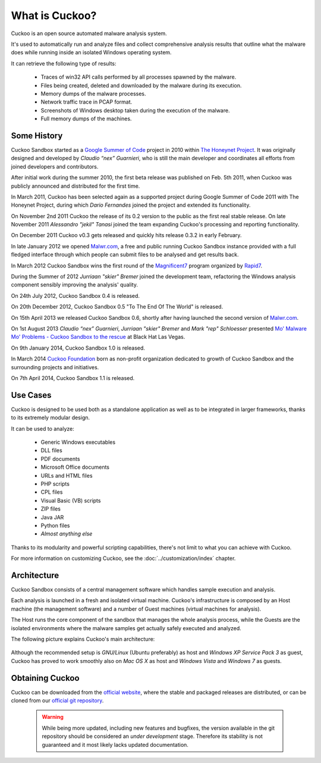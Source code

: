 ===============
What is Cuckoo?
===============

Cuckoo is an open source automated malware analysis system.

It's used to automatically run and analyze files and collect comprehensive
analysis results that outline what the malware does while running inside an
isolated Windows operating system.

It can retrieve the following type of results:

    * Traces of win32 API calls performed by all processes spawned by the malware.
    * Files being created, deleted and downloaded by the malware during its execution.
    * Memory dumps of the malware processes.
    * Network traffic trace in PCAP format.
    * Screenshots of Windows desktop taken during the execution of the malware.
    * Full memory dumps of the machines.

Some History
============

Cuckoo Sandbox started as a `Google Summer of Code`_ project in 2010 within
`The Honeynet Project`_.
It was originally designed and developed by *Claudio “nex” Guarnieri*, who is
still the main developer and coordinates all efforts from joined developers and
contributors.

After initial work during the summer 2010, the first beta release was published
on Feb. 5th 2011, when Cuckoo was publicly announced and distributed for the
first time.

In March 2011, Cuckoo has been selected again as a supported project during
Google Summer of Code 2011 with The Honeynet Project, during which
*Dario Fernandes* joined the project and extended its functionality.

On November 2nd 2011 Cuckoo the release of its 0.2 version to the public as the
first real stable release.
On late November 2011 *Alessandro "jekil" Tanasi* joined the team expanding
Cuckoo's processing and reporting functionality.

On December 2011 Cuckoo v0.3 gets released and quickly hits release 0.3.2 in
early February.

In late January 2012 we opened `Malwr.com`_, a free and public running Cuckoo
Sandbox instance provided with a full fledged interface through which people
can submit files to be analysed and get results back.

In March 2012 Cuckoo Sandbox wins the first round of the `Magnificent7`_ program
organized by `Rapid7`_.

During the Summer of 2012 *Jurriaan "skier" Bremer* joined the development team,
refactoring the Windows analysis component sensibly improving the analysis'
quality.

On 24th July 2012, Cuckoo Sandbox 0.4 is released.

On 20th December 2012, Cuckoo Sandbox 0.5 "To The End Of The World" is released.

On 15th April 2013 we released Cuckoo Sandbox 0.6, shortly after having launched
the second version of `Malwr.com`_.

On 1st August 2013 *Claudio “nex” Guarnieri*, *Jurriaan "skier" Bremer* and
*Mark "rep" Schloesser* presented `Mo' Malware Mo' Problems - Cuckoo Sandbox to the rescue`_
at Black Hat Las Vegas.

On 9th January 2014, Cuckoo Sandbox 1.0 is released.

In March 2014 `Cuckoo Foundation`_ born as non-profit organization dedicated to growth of Cuckoo Sandbox and the
surrounding projects and initiatives.

On 7th April 2014, Cuckoo Sandbox 1.1 is released.

.. _`Google Summer of Code`: http://www.google-melange.com
.. _`The Honeynet Project`: http://www.honeynet.org
.. _`Malwr.com`: http://malwr.com
.. _`Magnificent7`: http://community.rapid7.com/community/open_source/magnificent7
.. _`Mo' Malware Mo' Problems - Cuckoo Sandbox to the rescue`: https://media.blackhat.com/us-13/US-13-Bremer-Mo-Malware-Mo-Problems-Cuckoo-Sandbox-Slides.pdf
.. _`Rapid7`: http://www.rapid7.com
.. _`Cuckoo Foundation`: http://cuckoofoundation.org/

Use Cases
=========

Cuckoo is designed to be used both as a standalone application as well as to be
integrated in larger frameworks, thanks to its extremely modular design.

It can be used to analyze:

    * Generic Windows executables
    * DLL files
    * PDF documents
    * Microsoft Office documents
    * URLs and HTML files
    * PHP scripts
    * CPL files
    * Visual Basic (VB) scripts
    * ZIP files
    * Java JAR
    * Python files
    * *Almost anything else*

Thanks to its modularity and powerful scripting capabilities, there's not limit
to what you can achieve with Cuckoo.

For more information on customizing Cuckoo, see the :doc:`../customization/index`
chapter.

Architecture
============

Cuckoo Sandbox consists of a central management software which handles sample
execution and analysis.

Each analysis is launched in a fresh and isolated virtual machine.
Cuckoo's infrastructure is composed by an Host machine (the management
software) and a number of Guest machines (virtual machines for analysis).

The Host runs the core component of the sandbox that manages the whole
analysis process, while the Guests are the isolated environments
where the malware samples get actually safely executed and analyzed.

The following picture explains Cuckoo's main architecture:

    .. image:: ../_images/schemas/architecture-main.png
        :align: center

Although the recommended setup is *GNU/Linux* (Ubuntu preferably) as host and
*Windows XP Service Pack 3* as guest, Cuckoo has proved to work smoothly also on
*Mac OS X* as host and *Windows Vista* and *Windows 7* as guests.

Obtaining Cuckoo
================

Cuckoo can be downloaded from the `official website`_, where the stable and
packaged releases are distributed, or can be cloned from our `official git
repository`_.

    .. warning::

        While being more updated, including new features and bugfixes, the
        version available in the git repository should be considered an
        *under development* stage. Therefore its stability is not guaranteed
        and it most likely lacks updated documentation.

.. _`official website`: http://www.cuckoosandbox.org
.. _`official git repository`: http://github.com/cuckoobox/cuckoo

